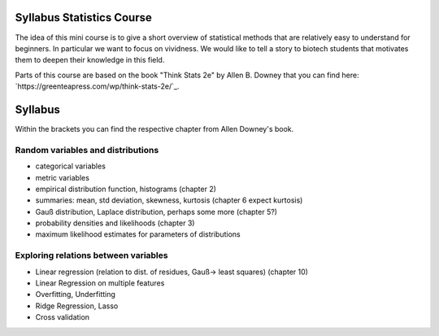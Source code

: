 Syllabus Statistics Course
__________________________

The idea of this mini course is to give a short overview of statistical
methods that are relatively easy to understand for beginners.
In particular we want to focus on vividness. We would like to tell a story
to biotech students that motivates them to deepen their knowledge in this
field.

Parts of this course are based on the book "Think Stats 2e" by
Allen B. Downey that you can find here:
`https://greenteapress.com/wp/think-stats-2e/`_.

Syllabus
________

Within the brackets you can find the respective chapter from Allen Downey's
book.

Random variables and distributions
**********************************

- categorical variables
- metric variables
- empirical distribution function, histograms (chapter 2)
- summaries: mean, std deviation, skewness, kurtosis (chapter 6 expect kurtosis)
- Gauß distribution, Laplace distribution, perhaps some more (chapter 5?)
- probability densities and likelihoods (chapter 3)
- maximum likelihood estimates for parameters of
  distributions

Exploring relations between variables
*************************************

- Linear regression (relation to dist. of residues, Gauß-> least squares) (chapter 10)
- Linear Regression on multiple features
- Overfitting, Underfitting
- Ridge Regression, Lasso
- Cross validation

